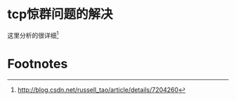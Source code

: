 * tcp惊群问题的解决
这里分析的很详细[fn:1]

* Footnotes

[fn:1] http://blog.csdn.net/russell_tao/article/details/7204260
